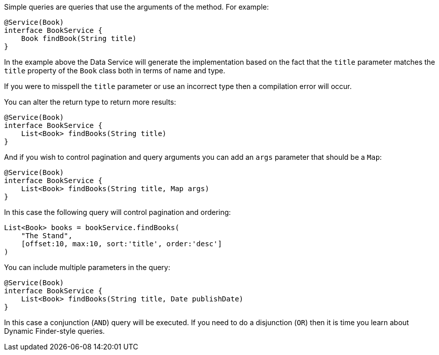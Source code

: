 Simple queries are queries that use the arguments of the method. For example:

[source,groovy]
----
@Service(Book)
interface BookService {
    Book findBook(String title)
}
----

In the example above the Data Service will generate the implementation based on the fact that the `title` parameter matches the `title` property of the `Book` class both in terms of name and type.

If you were to misspell the `title` parameter or use an incorrect type then a compilation error will occur.

You can alter the return type to return more results:

[source,groovy]
----
@Service(Book)
interface BookService {
    List<Book> findBooks(String title)
}
----

And if you wish to control pagination and query arguments you can add an `args` parameter that should be a `Map`:


[source,groovy]
----
@Service(Book)
interface BookService {
    List<Book> findBooks(String title, Map args)
}
----

In this case the following query will control pagination and ordering:


[source,groovy]
----
List<Book> books = bookService.findBooks(
    "The Stand",
    [offset:10, max:10, sort:'title', order:'desc']
)
----

You can include multiple parameters in the query:

[source,groovy]
----
@Service(Book)
interface BookService {
    List<Book> findBooks(String title, Date publishDate)
}
----

In this case a conjunction (`AND`) query will be executed. If you need to do a disjunction (`OR`) then it is time you learn about Dynamic Finder-style queries.